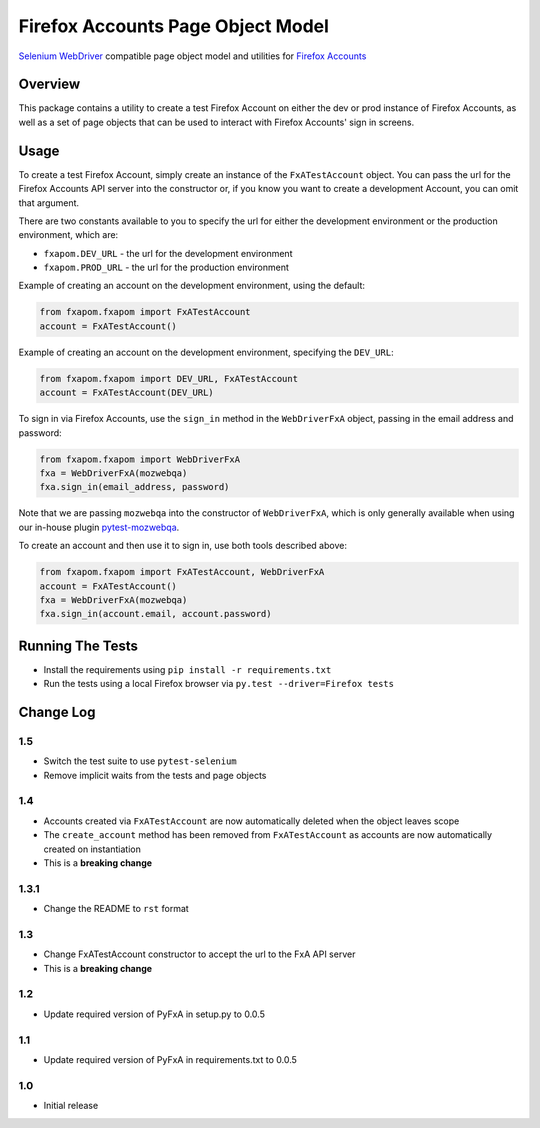 Firefox Accounts Page Object Model
==================================

`Selenium WebDriver <http://docs.seleniumhq.org/docs/03_webdriver.jsp>`_ compatible page object model and utilities for `Firefox Accounts <https://accounts.firefox.com>`_

.. image:: https://img.shields.io/pypi/l/fxapom.svg
   :target: https://github.com/mozilla/fxapom/blob/master/LICENSE
   :alt: License
.. image:: https://img.shields.io/pypi/v/fxapom.svg
   :target: https://pypi.python.org/pypi/fxapom/
   :alt: PyPI
.. image:: https://img.shields.io/travis/mozilla/fxapom.svg
   :target: https://travis-ci.org/mozilla/fxapom/
   :alt: Travis
.. image:: https://img.shields.io/github/issues-raw/mozilla/fxapom.svg
   :target: https://github.com/mozilla/fxapom/issues
   :alt: Issues
.. image:: https://img.shields.io/requires/github/mozilla/fxapom.svg
   :target: https://requires.io/github/mozilla/fxapom/requirements/?branch=master
   :alt: Requirements

Overview
--------

This package contains a utility to create a test Firefox Account on either the dev or prod instance of Firefox Accounts,
as well as a set of page objects that can be used to interact with Firefox Accounts' sign in screens.

Usage
-----

To create a test Firefox Account, simply create an instance of the ``FxATestAccount`` object.
You can pass the url for the Firefox Accounts API server into the constructor
or, if you know you want to create a development Account, you can omit that argument.

There are two constants available to you to specify the url for either the development environment
or the production environment, which are:

* ``fxapom.DEV_URL`` - the url for the development environment
* ``fxapom.PROD_URL`` - the url for the production environment

Example of creating an account on the development environment, using the default:

.. code-block:: python

  from fxapom.fxapom import FxATestAccount
  account = FxATestAccount()


Example of creating an account on the development environment, specifying the ``DEV_URL``:

.. code-block:: python

  from fxapom.fxapom import DEV_URL, FxATestAccount
  account = FxATestAccount(DEV_URL)

To sign in via Firefox Accounts, use the ``sign_in`` method in the ``WebDriverFxA`` object,
passing in the email address and password:

.. code-block:: python

  from fxapom.fxapom import WebDriverFxA
  fxa = WebDriverFxA(mozwebqa)
  fxa.sign_in(email_address, password)

Note that we are passing ``mozwebqa`` into the constructor of ``WebDriverFxA``, which is only
generally available when using our in-house plugin `pytest-mozwebqa <https://github.com/mozilla/pytest-mozwebqa>`_.

To create an account and then use it to sign in, use both tools described above:

.. code-block:: python

  from fxapom.fxapom import FxATestAccount, WebDriverFxA
  account = FxATestAccount()
  fxa = WebDriverFxA(mozwebqa)
  fxa.sign_in(account.email, account.password)

Running The Tests
-----------------

* Install the requirements using ``pip install -r requirements.txt``
* Run the tests using a local Firefox browser via ``py.test --driver=Firefox tests``

Change Log
----------

1.5
^^^

* Switch the test suite to use ``pytest-selenium``
* Remove implicit waits from the tests and page objects

1.4
^^^

* Accounts created via ``FxATestAccount`` are now automatically deleted when the object leaves scope
* The ``create_account`` method has been removed from ``FxATestAccount`` as accounts are now automatically created on instantiation
* This is a **breaking change**

1.3.1
^^^^^

* Change the README to ``rst`` format

1.3
^^^

* Change FxATestAccount constructor to accept the url to the FxA API server
* This is a **breaking change**

1.2
^^^

* Update required version of PyFxA in setup.py to 0.0.5

1.1
^^^

* Update required version of PyFxA in requirements.txt to 0.0.5

1.0
^^^

* Initial release
